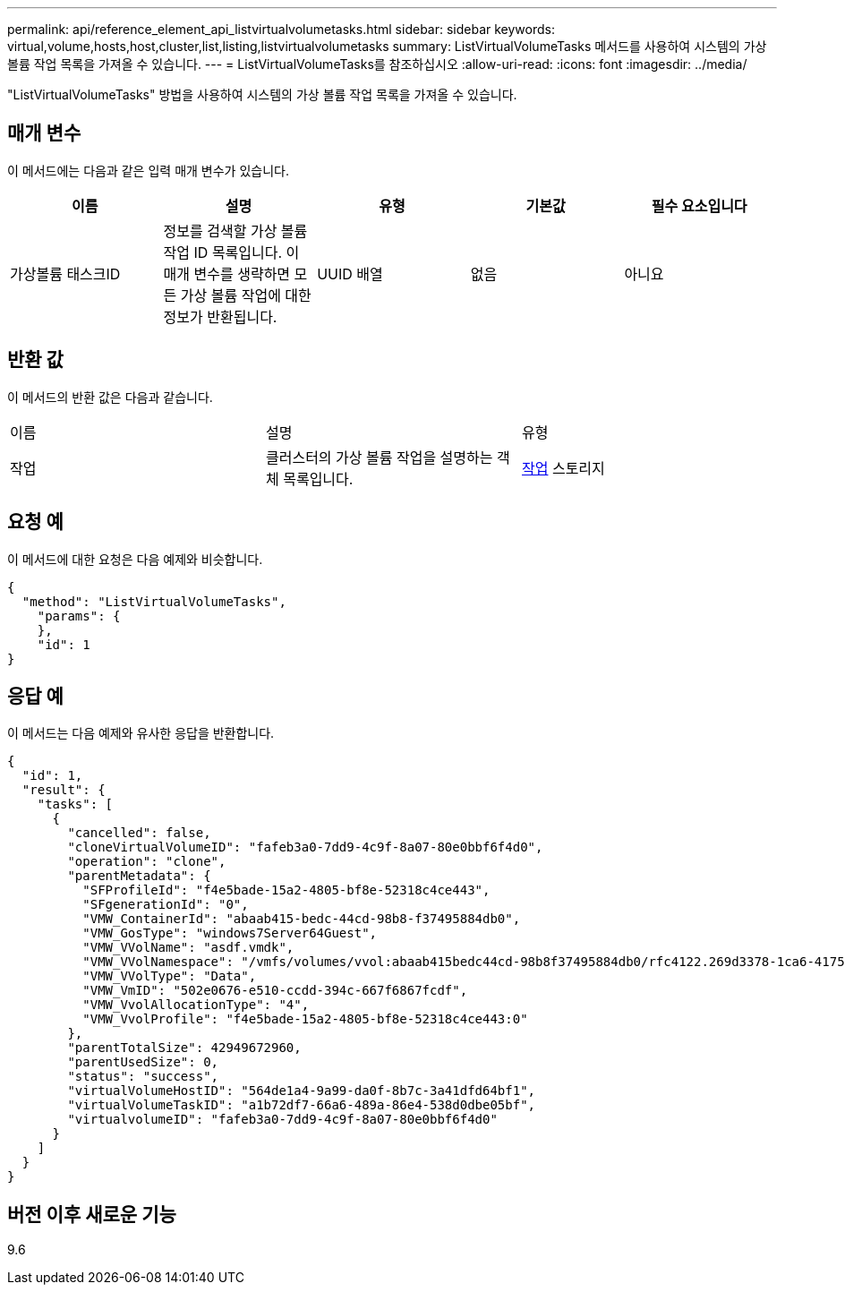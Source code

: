 ---
permalink: api/reference_element_api_listvirtualvolumetasks.html 
sidebar: sidebar 
keywords: virtual,volume,hosts,host,cluster,list,listing,listvirtualvolumetasks 
summary: ListVirtualVolumeTasks 메서드를 사용하여 시스템의 가상 볼륨 작업 목록을 가져올 수 있습니다. 
---
= ListVirtualVolumeTasks를 참조하십시오
:allow-uri-read: 
:icons: font
:imagesdir: ../media/


[role="lead"]
"ListVirtualVolumeTasks" 방법을 사용하여 시스템의 가상 볼륨 작업 목록을 가져올 수 있습니다.



== 매개 변수

이 메서드에는 다음과 같은 입력 매개 변수가 있습니다.

|===
| 이름 | 설명 | 유형 | 기본값 | 필수 요소입니다 


 a| 
가상볼륨 태스크ID
 a| 
정보를 검색할 가상 볼륨 작업 ID 목록입니다. 이 매개 변수를 생략하면 모든 가상 볼륨 작업에 대한 정보가 반환됩니다.
 a| 
UUID 배열
 a| 
없음
 a| 
아니요

|===


== 반환 값

이 메서드의 반환 값은 다음과 같습니다.

|===


| 이름 | 설명 | 유형 


 a| 
작업
 a| 
클러스터의 가상 볼륨 작업을 설명하는 객체 목록입니다.
 a| 
xref:reference_element_api_task_virtual_volumes.adoc[작업] 스토리지

|===


== 요청 예

이 메서드에 대한 요청은 다음 예제와 비슷합니다.

[listing]
----
{
  "method": "ListVirtualVolumeTasks",
    "params": {
    },
    "id": 1
}
----


== 응답 예

이 메서드는 다음 예제와 유사한 응답을 반환합니다.

[listing]
----
{
  "id": 1,
  "result": {
    "tasks": [
      {
        "cancelled": false,
        "cloneVirtualVolumeID": "fafeb3a0-7dd9-4c9f-8a07-80e0bbf6f4d0",
        "operation": "clone",
        "parentMetadata": {
          "SFProfileId": "f4e5bade-15a2-4805-bf8e-52318c4ce443",
          "SFgenerationId": "0",
          "VMW_ContainerId": "abaab415-bedc-44cd-98b8-f37495884db0",
          "VMW_GosType": "windows7Server64Guest",
          "VMW_VVolName": "asdf.vmdk",
          "VMW_VVolNamespace": "/vmfs/volumes/vvol:abaab415bedc44cd-98b8f37495884db0/rfc4122.269d3378-1ca6-4175-a18f-6d4839e5c746",
          "VMW_VVolType": "Data",
          "VMW_VmID": "502e0676-e510-ccdd-394c-667f6867fcdf",
          "VMW_VvolAllocationType": "4",
          "VMW_VvolProfile": "f4e5bade-15a2-4805-bf8e-52318c4ce443:0"
        },
        "parentTotalSize": 42949672960,
        "parentUsedSize": 0,
        "status": "success",
        "virtualVolumeHostID": "564de1a4-9a99-da0f-8b7c-3a41dfd64bf1",
        "virtualVolumeTaskID": "a1b72df7-66a6-489a-86e4-538d0dbe05bf",
        "virtualvolumeID": "fafeb3a0-7dd9-4c9f-8a07-80e0bbf6f4d0"
      }
    ]
  }
}
----


== 버전 이후 새로운 기능

9.6
